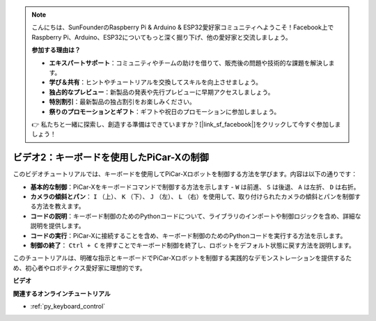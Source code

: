 .. note::

    こんにちは、SunFounderのRaspberry Pi & Arduino & ESP32愛好家コミュニティへようこそ！Facebook上でRaspberry Pi、Arduino、ESP32についてもっと深く掘り下げ、他の愛好家と交流しましょう。

    **参加する理由は？**

    - **エキスパートサポート**：コミュニティやチームの助けを借りて、販売後の問題や技術的な課題を解決します。
    - **学び＆共有**：ヒントやチュートリアルを交換してスキルを向上させましょう。
    - **独占的なプレビュー**：新製品の発表や先行プレビューに早期アクセスしましょう。
    - **特別割引**：最新製品の独占割引をお楽しみください。
    - **祭りのプロモーションとギフト**：ギフトや祝日のプロモーションに参加しましょう。

    👉 私たちと一緒に探索し、創造する準備はできていますか？[|link_sf_facebook|]をクリックして今すぐ参加しましょう！

ビデオ2：キーボードを使用したPiCar-Xの制御
=======================================================

このビデオチュートリアルでは、キーボードを使用してPiCar-Xロボットを制御する方法を学びます。内容は以下の通りです：

* **基本的な制御**：PiCar-Xをキーボードコマンドで制御する方法を示します -  ``W`` は前進、 ``S`` は後退、 ``A`` は左折、 ``D`` は右折。
* **カメラの傾斜とパン**： ``I`` （上）、 ``K`` （下）、 ``J`` （左）、 ``L`` （右）を使用して、取り付けられたカメラの傾斜とパンを制御する方法を教えます。
* **コードの説明**：キーボード制御のためのPythonコードについて、ライブラリのインポートや制御ロジックを含め、詳細な説明を提供します。
* **コードの実行**：PiCar-Xに接続することを含め、キーボード制御のためのPythonコードを実行する方法を示します。
* **制御の終了**： ``Ctrl + C`` を押すことでキーボード制御を終了し、ロボットをデフォルト状態に戻す方法を説明します。

このチュートリアルは、明確な指示とキーボードでPiCar-Xロボットを制御する実践的なデモンストレーションを提供するため、初心者やロボティクス愛好家に理想的です。

**ビデオ**

.. raw:: html

    <iframe width="700" height="500" src="https://www.youtube.com/embed/UZ1ogrjyb3I?si=2p30eJcnBQn6nWSc" title="YouTube video player" frameborder="0" allow="accelerometer; autoplay; clipboard-write; encrypted-media; gyroscope; picture-in-picture; web-share" allowfullscreen></iframe>

**関連するオンラインチュートリアル**

* :ref:`py_keyboard_control`
